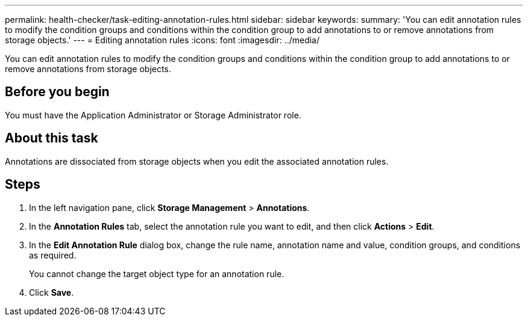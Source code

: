 ---
permalink: health-checker/task-editing-annotation-rules.html
sidebar: sidebar
keywords: 
summary: 'You can edit annotation rules to modify the condition groups and conditions within the condition group to add annotations to or remove annotations from storage objects.'
---
= Editing annotation rules
:icons: font
:imagesdir: ../media/

[.lead]
You can edit annotation rules to modify the condition groups and conditions within the condition group to add annotations to or remove annotations from storage objects.

== Before you begin

You must have the Application Administrator or Storage Administrator role.

== About this task

Annotations are dissociated from storage objects when you edit the associated annotation rules.

== Steps

. In the left navigation pane, click *Storage Management* > *Annotations*.
. In the *Annotation Rules* tab, select the annotation rule you want to edit, and then click *Actions* > *Edit*.
. In the *Edit Annotation Rule* dialog box, change the rule name, annotation name and value, condition groups, and conditions as required.
+
You cannot change the target object type for an annotation rule.

. Click *Save*.
